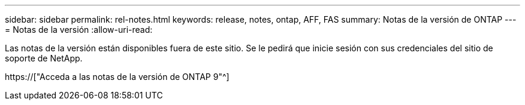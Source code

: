 ---
sidebar: sidebar 
permalink: rel-notes.html 
keywords: release, notes, ontap, AFF, FAS 
summary: Notas de la versión de ONTAP 
---
= Notas de la versión
:allow-uri-read: 


[role="lead"]
Las notas de la versión están disponibles fuera de este sitio. Se le pedirá que inicie sesión con sus credenciales del sitio de soporte de NetApp.

https://["Acceda a las notas de la versión de ONTAP 9"^]
